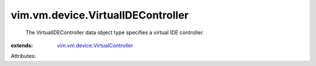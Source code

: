 .. _vim.vm.device.VirtualController: ../../../vim/vm/device/VirtualController.rst


vim.vm.device.VirtualIDEController
==================================
  The VirtualIDEController data object type specifies a virtual IDE controller.
:extends: vim.vm.device.VirtualController_

Attributes:
